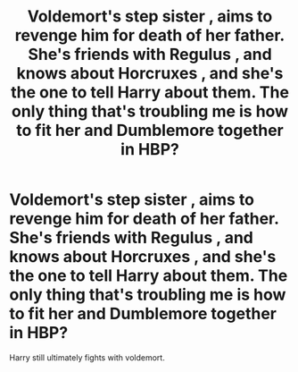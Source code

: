 #+TITLE: Voldemort's step sister , aims to revenge him for death of her father. She's friends with Regulus , and knows about Horcruxes , and she's the one to tell Harry about them. The only thing that's troubling me is how to fit her and Dumblemore together in HBP?

* Voldemort's step sister , aims to revenge him for death of her father. She's friends with Regulus , and knows about Horcruxes , and she's the one to tell Harry about them. The only thing that's troubling me is how to fit her and Dumblemore together in HBP?
:PROPERTIES:
:Author: _simrendipity
:Score: 3
:DateUnix: 1589193656.0
:DateShort: 2020-May-11
:FlairText: Recommendation
:END:
Harry still ultimately fights with voldemort.

